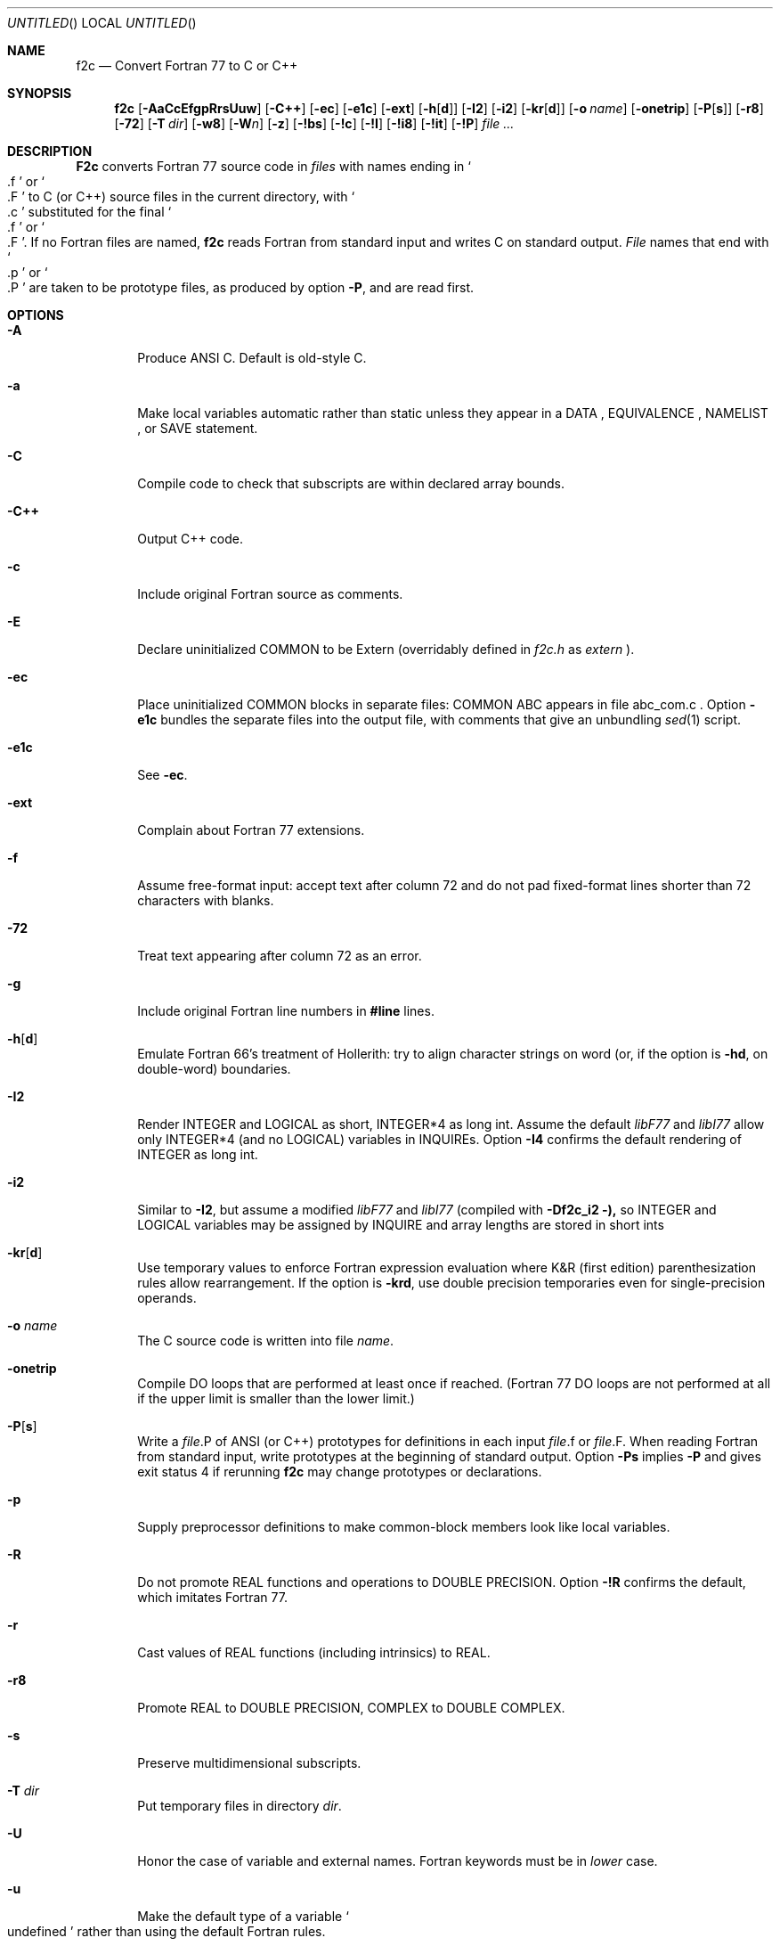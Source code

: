 .\" mdoc translation of the f2c.1 manpage (deprecated -man format) supplied
.\" with f2c.  The original manpage did not have a copyright statement, but
.\" the file /usr/src/bin/f2c/Notice states:
.\"
.\"/****************************************************************
.\"Copyright 1990, 1991, 1992, 1993 by AT&T Bell Laboratories and Bellcore.
.\"
.\"Permission to use, copy, modify, and distribute this software
.\"and its documentation for any purpose and without fee is hereby
.\"granted, provided that the above copyright notice appear in all
.\"copies and that both that the copyright notice and this
.\"permission notice and warranty disclaimer appear in supporting
.\"documentation, and that the names of AT&T Bell Laboratories or
.\"Bellcore or any of their entities not be used in advertising or
.\"publicity pertaining to distribution of the software without
.\"specific, written prior permission.
.\"
.\"AT&T and Bellcore disclaim all warranties with regard to this
.\"software, including all implied warranties of merchantability
.\"and fitness.  In no event shall AT&T or Bellcore be liable for
.\"any special, indirect or consequential damages or any damages
.\"whatsoever resulting from loss of use, data or profits, whether
.\"in an action of contract, negligence or other tortious action,
.\"arising out of or in connection with the use or performance of
.\"this software.
.\"****************************************************************/
.\"
.Dd April 19, 1996
.Os "AT&T Bell Lab and Bellcore"
.Dt F2C 1
.Sh NAME
.Nm f2c
.Nd Convert Fortran 77 to C or C++
.Sh SYNOPSIS
.Nm f2c
.Op Fl AaCcEfgpRrsUuw
.Op Fl C++
.Op Fl ec
.Op Fl e1c
.Op Fl ext
.Op Fl h Ns Op Cm d
.Op Fl \&I2
.Op Fl \&i2
.Op Fl kr Ns Op Cm d
.Op Fl o Ar name
.Op Fl onetrip
.Op Fl P Ns Op Cm s
.Op Fl r8
.Op Fl 72
.Op Fl T Ar dir
.Op Fl w8
.Op Fl W Ns Ar n
.Op Fl z
.Op Fl !bs
.Op Fl !c
.Op Fl !I
.Op Fl !i8
.Op Fl !it
.Op Fl !P
.Ar file ...
.Sh DESCRIPTION
.Nm F2c
converts Fortran 77 source code in
.Ar files
with names ending in
.So \&.f Sc
or
.So \&.F Sc
to C (or C++) source files in the current directory, with
.So \&.c Sc
substituted for the final
.So \&.f Sc
or
.So \&.F Sc .
If no Fortran files are named,
.Nm f2c
reads Fortran from standard input and writes C on standard output.
.Ar File
names that end with
.So \&.p Sc
or
.So \&.P Sc
are taken to be prototype files, as produced by option
.Fl P ,
and are read first.
.Sh OPTIONS
.Bl -tag -width flag
.It Fl A
Produce ANSI C.  Default is old-style C.
.It Fl a
Make local variables automatic rather than static unless they appear in a
DATA , EQUIVALENCE , NAMELIST , or SAVE statement.
.It Fl C
Compile code to check that subscripts are within declared array bounds.
.It Fl C++
Output C++ code.
.It Fl c
Include original Fortran source as comments.
.It Fl E
Declare uninitialized COMMON to be Extern (overridably defined in
.Pa f2c.h
as
.Em extern
).
.It Fl ec
Place uninitialized COMMON blocks in separate files:
COMMON ABC appears in file abc_com.c .
Option
.Fl e1c
bundles the separate files
into the output file, with comments that give an unbundling
.Xr sed 1
script.
.It Fl e1c
See
.Fl ec .
.It Fl ext
Complain about Fortran 77 extensions.
.It Fl f
Assume free-format input: accept text after column 72 and do not
pad fixed-format lines shorter than 72 characters with blanks.
.It Fl 72
Treat text appearing after column 72 as an error.
.It Fl g
Include original Fortran line numbers in
.Sy #line
lines.
.It Fl h Ns Op Cm d
Emulate Fortran 66's treatment of Hollerith: try to align character strings on
word (or, if the option is
.Fl hd ,
on double-word) boundaries.
.It Fl \&I2
Render INTEGER and LOGICAL as short, INTEGER*4 as long int.  Assume the
default
.Em libF77
and
.Em libI77
allow only INTEGER*4 (and no LOGICAL) variables in INQUIREs.  Option
.Fl \&I4
confirms the default rendering of INTEGER as long int.
.It Fl \&i2
Similar to
.Fl \&I2 ,
but assume a modified
.Em libF77
and
.Em libI77
(compiled with
.Fl Df2c_i2 ),
so INTEGER and LOGICAL variables may be assigned by INQUIRE and array lengths
are stored in short ints
.It Fl kr Ns Op Cm d
Use temporary values to enforce Fortran expression evaluation
where K&R (first edition) parenthesization rules allow rearrangement.
If the option is
.Fl krd ,
use double precision temporaries even for single-precision operands.
.It Fl o Ar name
The C source code is written into file
.Ar name .
.It Fl onetrip
Compile DO loops that are performed at least once if reached.  (Fortran 77 DO
loops are not performed at all if the upper limit is smaller than the lower
limit.)
.It Fl P Ns Op Cm s
Write a
.Ar file Ns \&.P
of ANSI (or C++) prototypes for definitions in each input
.Ar file Ns \&.f
or
.Ar file Ns \&.F .
When reading Fortran from standard input, write prototypes at the beginning of
standard output.  Option
.Fl Ps
implies
.Fl P
and gives exit status 4 if rerunning
.Nm f2c
may change prototypes or declarations.
.It Fl p
Supply preprocessor definitions to make common-block members look like local
variables.
.It Fl R
Do not promote REAL functions and operations to DOUBLE PRECISION.  Option
.Fl !R
confirms the default, which imitates Fortran 77.
.It Fl r
Cast values of REAL functions (including intrinsics) to REAL.
.It Fl r8
Promote REAL to DOUBLE PRECISION, COMPLEX to DOUBLE COMPLEX.
.It Fl s
Preserve multidimensional subscripts.
.It Fl T Ar dir
Put temporary files in directory
.Ar dir .
.It Fl U
Honor the case of variable and external names.  Fortran keywords must be in
.Em lower
case.
.It Fl u
Make the default type of a variable
.So undefined Sc
rather than using the default Fortran rules.
.It Fl w
Suppress all warning messages.  If the option is
.Fl w66 ,
only Fortran 66 compatibility warnings are suppressed.
.It Fl w8
Suppress warnings when COMMON or EQUIVALENCE forces odd-word alignment of
doubles.
.It Fl W Ns Ar n
Assume
.Ar n
characters/word (default 4) when initializing numeric variables with character
data.
.It Fl z
Do not implicitly recognize DOUBLE COMPLEX.
.It Fl !bs
Do not recognize
.Em backslash
escapes
(\e", \e', \e0, \e\e, \eb, \ef, \en, \er, \et, \ev) in character strings.
.It Fl !c
Inhibit C output, but produce
.Fl P
output.
.It Fl !I
Reject
.Sy include
statements.
.It Fl !i8
Disallow INTEGER*8.
.It Fl !it
Don't infer types of untyped EXTERNAL procedures from use as parameters to
previously defined or prototyped procedures.
.It Fl !P
Do not attempt to infer ANSI or C++ prototypes from usage.
.El
.Pp
Object code should be loaded by with
.Xr ld 1
or
.Xr cc 1
and the following libraries need to specified:
.Fl lf2c lm .
.Sh FILES
.Ar file Ns \&.[fF]
input file

.Ar file Ns \&.c
output file

.Pa /usr/include/f2c.h
header file

.Pa /usr/lib/libf2c.a
intrinsic function library and Fortran 77 I/O library

.Sh "SEE ALSO"
.Rs
.%A S. I. Feldman
.%A P. J. Weinberger
.%T A Portable Fortran 77 Compiler
.%B UNIX Time Sharing System Programmer's Manual
.%V Volume 2
.%D 1990
.%O AT&T Bell Laboratories
.%N Tenth Edition
.Re
.Sh DIAGNOSTICS
The diagnostics produced by
.Nm f2c
are intended to be
self-explanatory.
.Sh BUGS
Floating-point constant expressions are simplified in
the floating-point arithmetic of the machine running
.Nm f2c
so they are typically accurate to at most 16 or 17 decimal places.
.Pp
Untypable EXTERNAL functions are declared int.
.Pp
There are several undocumented valid options for
.Nm f2c .
These options are discussed at the top of 
.Pa /usr/src/usr.bin/f2c/main.c .
